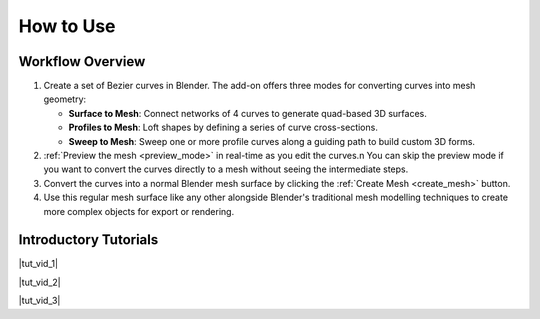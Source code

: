 .. _quick_start:

#################
How to Use
#################

Workflow Overview
========================

#. Create a set of Bezier curves in Blender.  The add-on offers three modes for converting curves into mesh geometry:

   * **Surface to Mesh**: Connect networks of 4 curves to generate quad-based 3D surfaces.

   * **Profiles to Mesh**: Loft shapes by defining a series of curve cross-sections.
   
   * **Sweep to Mesh**: Sweep one or more profile curves along a guiding path to build custom 3D forms.

#. :ref:`Preview the mesh <preview_mode>` in real-time as you edit the curves.n  You can skip the preview mode if you want to convert the curves directly to a mesh without seeing the intermediate steps.

#. Convert the curves into a normal Blender mesh surface by clicking the :ref:`Create Mesh <create_mesh>` button.

#. Use this regular mesh surface like any other alongside Blender's traditional mesh modelling techniques to create more complex objects for export or rendering.

Introductory Tutorials
========================

|tut_vid_1|

.. |tut_vid_1| raw:: html

    <iframe width="560" height="315" src="https://www.youtube.com/embed/5V-oHah8gJg?si=lwapRiTcGQtF4uxv" title="YouTube video player" frameborder="0" allow="accelerometer; autoplay; clipboard-write; encrypted-media; gyroscope; picture-in-picture" allowfullscreen></iframe>

|tut_vid_2|

.. |tut_vid_2| raw:: html

    <iframe width="560" height="315" src="https://www.youtube.com/embed/MaYbdeixQRc?si=2txyhYOluUNAhYZe" title="YouTube video player" frameborder="0" allow="accelerometer; autoplay; clipboard-write; encrypted-media; gyroscope; picture-in-picture" allowfullscreen></iframe>

|tut_vid_3|

.. |tut_vid_3| raw:: html

    <iframe width="560" height="315" src="https://www.youtube.com/embed/JsEDe2JEgAI?si=17sq-s0ZRVwaC3dk" title="YouTube video player" frameborder="0" allow="accelerometer; autoplay; clipboard-write; encrypted-media; gyroscope; picture-in-picture" allowfullscreen></iframe>